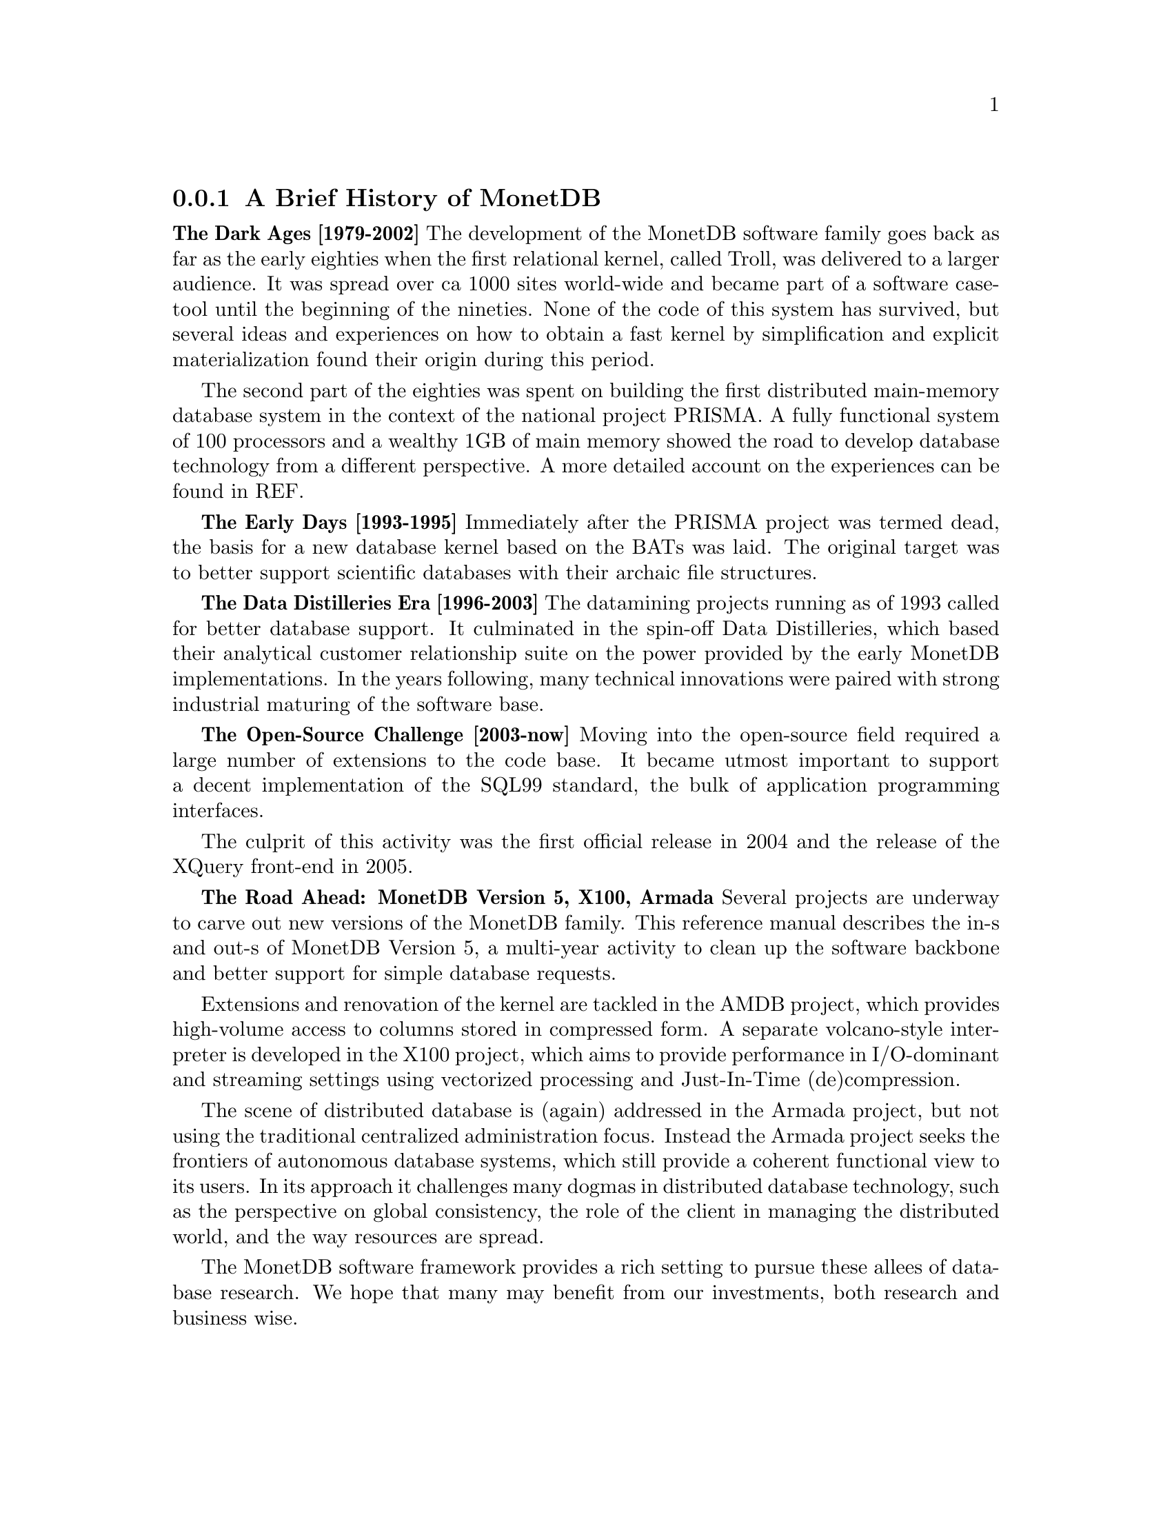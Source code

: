 @node The History of MonetDB, , When not to consider MonetDB, TOC
@subsection A Brief History of MonetDB
@strong{The Dark Ages [1979-2002]}
The development of the MonetDB software family goes back as far as the
early eighties when the first relational kernel, called Troll, was delivered to
a larger audience. It was spread over ca 1000 sites world-wide and became part
of a software case-tool until the beginning of the nineties.
@c not very comprehensive (what? until the beginning of the 90s?)
None of the code of this system has survived, but several ideas and
experiences on how to obtain a fast kernel by simplification and
explicit materialization found their origin during this period.

The second part of the eighties was spent on building the first
distributed main-memory database system in the context of the
@c main-memory vs. main memory ?? should do a grep on both
@c throughout the documentation and make the spelling consistent
national project PRISMA. A fully functional system of 100
processors and a wealthy 1GB of main memory showed the road
to develop database technology from a different perspective.
A more detailed account on the experiences can be found in REF.

@strong{The Early Days [1993-1995]}
Immediately after the PRISMA project was termed dead, the basis
for a new database kernel based on the BATs was laid.
The original target was to better support scientific databases
with their archaic file structures. 

@strong{The Data Distilleries Era [1996-2003]}
The datamining projects running as of 1993 called for better
database support. It culminated in the spin-off
Data Distilleries, which based their analytical customer
relationship suite on the power provided by the early MonetDB
implementations. In the years following, many technical innovations
were paired with strong industrial maturing of the software base.

@strong{The Open-Source Challenge [2003-now]}
Moving into the open-source field required a large number of
extensions to the code base. It became utmost important to
support a decent implementation of the SQL99 standard,
the bulk of application programming interfaces.

The culprit of this activity was the first official release in 2004
and the release of the XQuery front-end in 2005.

@strong{The Road Ahead: MonetDB Version 5, X100, Armada}
Several projects are underway to carve out new versions of
the MonetDB family. This reference manual describes the
in-s and out-s of MonetDB Version 5, a multi-year activity
to clean up the software backbone and better support for
simple database requests.

Extensions and renovation of the kernel are tackled in
the AMDB project, which provides high-volume access to
columns stored in compressed form. A separate volcano-style
interpreter is developed in the X100 project, which aims to provide 
performance in I/O-dominant and streaming settings using
vectorized processing and Just-In-Time (de)compression.

The scene of distributed database is (again) addressed in the Armada project,
but not using the traditional centralized administration focus. Instead
the Armada project seeks the frontiers of autonomous database systems, which
still provide a coherent functional view to its users.
In its approach it challenges many dogmas in distributed database technology,
such as the perspective on global consistency, the role of the client in
managing the distributed world, and the way resources are spread.

The MonetDB software framework provides a rich setting to pursue
these allees of database research. We hope that many may benefit from
our investments, both research and business wise.
